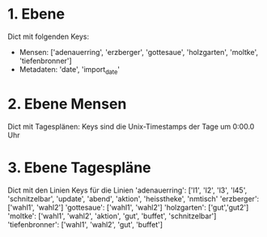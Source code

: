 * 1. Ebene
  Dict mit folgenden Keys:
    - Mensen: ['adenauerring', 'erzberger', 'gottesaue', 'holzgarten', 'moltke', 'tiefenbronner']
    - Metadaten: 'date', 'import_date'

* 2. Ebene Mensen
  Dict mit Tagesplänen:
    Keys sind die Unix-Timestamps der Tage um 0:00.0 Uhr

* 3. Ebene Tagespläne
  Dict mit den Linien
    Keys für die Linien
    'adenauerring':  ['l1', 'l2', 'l3', 'l45', 'schnitzelbar', 'update', 'abend', 'aktion', 'heisstheke', 'nmtisch'
    'erzberger':     ['wahl1', 'wahl2']
    'gottesaue':     ['wahl1', 'wahl2']
    'holzgarten':    ['gut','gut2']
    'moltke':        ['wahl1', 'wahl2', 'aktion', 'gut', 'buffet', 'schnitzelbar']
    'tiefenbronner': ['wahl1', 'wahl2', 'gut', 'buffet']

